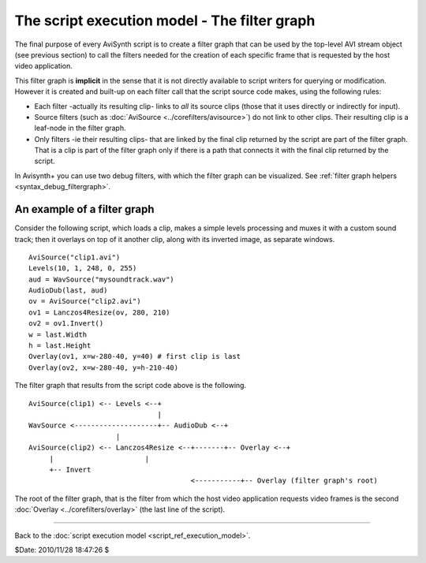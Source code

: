 
The script execution model - The filter graph
=============================================

The final purpose of every AviSynth script is to create a filter graph that
can be used by the top-level AVI stream object (see previous section) to call
the filters needed for the creation of each specific frame that is requested
by the host video application.

This filter graph is **implicit** in the sense that it is not directly
available to script writers for querying or modification. However it is
created and built-up on each filter call that the script source code makes,
using the following rules:

-   Each filter -actually its resulting clip- links to *all* its source
    clips (those that it uses directly or indirectly for input).
-   Source filters (such as :doc:`AviSource <../corefilters/avisource>`) do not link to other clips.
    Their resulting clip is a leaf-node in the filter graph.
-   Only filters -ie their resulting clips- that are linked by the final
    clip returned by the script are part of the filter graph. That is a clip
    is part of the filter graph only if there is a path that connects it with
    the final clip returned by the script.

In Avisynth+ you can use two debug filters, with which the filter graph
can be visualized. See :ref:`filter graph helpers <syntax_debug_filtergraph>`.


An example of a filter graph
----------------------------

Consider the following script, which loads a clip, makes a simple levels
processing and muxes it with a custom sound track; then it overlays on top of
it another clip, along with its inverted image, as separate windows.

::

    AviSource("clip1.avi")
    Levels(10, 1, 248, 0, 255)
    aud = WavSource("mysoundtrack.wav")
    AudioDub(last, aud)
    ov = AviSource("clip2.avi")
    ov1 = Lanczos4Resize(ov, 280, 210)
    ov2 = ov1.Invert()
    w = last.Width
    h = last.Height
    Overlay(ov1, x=w-280-40, y=40) # first clip is last
    Overlay(ov2, x=w-280-40, y=h-210-40)

The filter graph that results from the script code above is the following.

::

    AviSource(clip1) <-- Levels <--+
                                   |
    WavSource <--------------------+-- AudioDub <--+
                         |
    AviSource(clip2) <-- Lanczos4Resize <--+-------+-- Overlay <--+
         |                      |
         +-- Invert
                                           <-----------+-- Overlay (filter graph's root)

The root of the filter graph, that is the filter from which the host video
application requests video frames is the second :doc:`Overlay <../corefilters/overlay>` (the last line of
the script).

--------

Back to the :doc:`script execution model <script_ref_execution_model>`.

$Date: 2010/11/28 18:47:26 $
